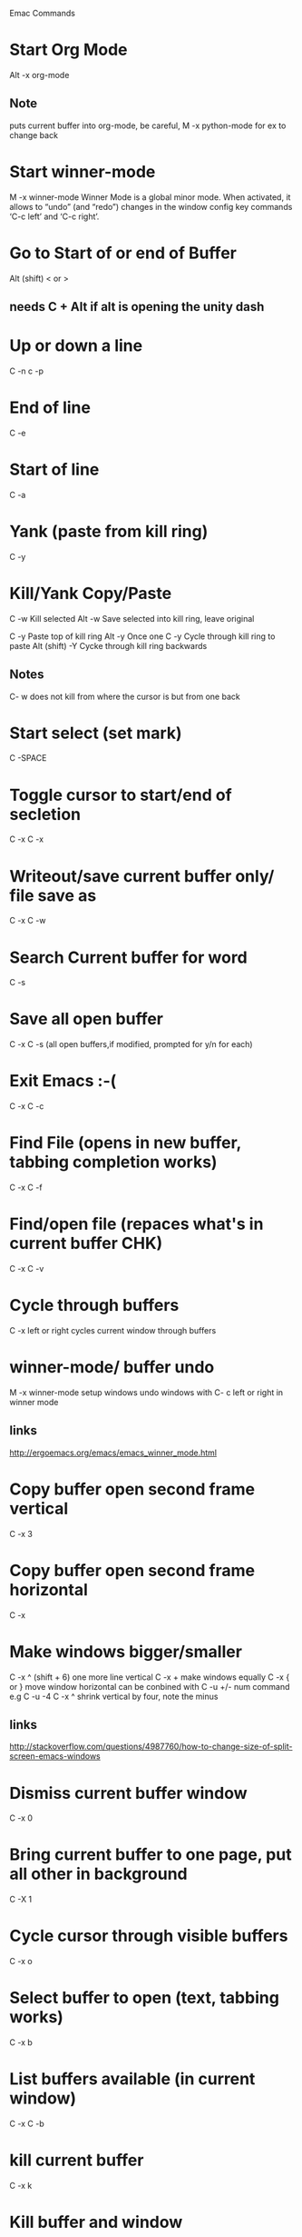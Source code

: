 Emac Commands

* Start Org Mode
Alt -x org-mode
** Note
puts current buffer into org-mode, be careful, M -x python-mode for ex to change back

* Start winner-mode
M -x winner-mode
Winner Mode is a global minor mode. 
When activated, it allows to “undo” (and “redo”) changes in the window config
key commands ‘C-c left’ and ‘C-c right’. 
* Go to Start of or end of Buffer
Alt (shift) < or > 
** needs C + Alt if alt is opening the unity dash 

* Up or down a line
C -n c -p

* End of line
C -e 

* Start of line
C -a

* Yank (paste from kill ring)
C -y

* Kill/Yank Copy/Paste
C -w   Kill selected
Alt -w Save selected into kill ring, leave original

C -y   Paste top of kill ring
Alt -y Once one C -y Cycle through kill ring to paste
Alt (shift) -Y Cycke through kill ring backwards
** Notes
C- w does not kill from where the cursor is but from one back

* Start select (set mark)
C -SPACE
* Toggle cursor to start/end of secletion
C -x C -x
* Writeout/save current buffer only/ file save as
C -x C -w

* Search Current buffer for word
C -s

* Save all open buffer
C -x C -s (all open buffers,if modified, prompted for y/n for each)

* Exit Emacs :-(
C -x C -c

* Find File (opens in new buffer, tabbing completion works)
C -x C -f

* Find/open file (repaces what's in current buffer CHK)
C -x C -v
* Cycle through buffers
C -x left or right cycles current window through buffers
* winner-mode/ buffer undo
M -x winner-mode
setup windows
undo windows with C- c left or right in winner mode
** links
http://ergoemacs.org/emacs/emacs_winner_mode.html
* Copy buffer open second frame vertical
C -x 3

* Copy buffer open second frame horizontal
C -x 
* Make windows bigger/smaller
C -x ^ (shift + 6) one more line vertical
C -x + make windows equally
C -x { or } move window horizontal
can be conbined with C -u +/- num command e.g
C -u -4 C -x ^ shrink vertical by four, note the minus
** links
http://stackoverflow.com/questions/4987760/how-to-change-size-of-split-screen-emacs-windows
* Dismiss current buffer window
C -x 0
* Bring current buffer to one page, put all other in background
C -X 1
* Cycle cursor through visible buffers 
C -x o

* Select buffer to open (text, tabbing works)
C -x b

* List buffers available (in current window)
C -x C -b
* kill current buffer
C -x k
* Kill buffer and window
C -x 40

* Back one word
C + Alt -b

* Forward one word
C + Alt -f

* Undo
C -x u undo last action in budder (i.e. undelete)
C -x _ undo (chk still a mystery)

* Get shell (basic)
Alt -x shell
** Shell, term
Alt -x term 
Should be better (CHK) cause C -x o doesn't switch buffers anymore
* Display info about point cursor is
C -x =

* Start Org Mode
Alt -x org-mode
** Note
puts current buffer into org-mode, be careful, M -x python-mode for ex to change back

* Help Commands
** Show all key binding available inc those from current mode
C -h b
** Show all key binding for current main mode
C -h m

* Org-mode commands
Cycle through * and ** with TAB

* bash stuff working in emacs
What seems to be one C -c in bash requires double entry in emacs
* Notes
** Disabled the Alt in the unity dash to better get to the meta key as alt
** *Messages* is a history of what emacs has done, (C -x b) *M TAB to bring up
** What the buffer avail columns mean
   M - An asterisk (*) is displayed in this column if the buffer has been modified since it was last saved
   R - A percent sign (%) is displayed in this column if the buffer is read-only
   Buffer  The name of the buffer
   Size Size of the buffer in Bytes
   Mode The Major mode active in the buffer. We haven’t discussed modes yet, so don’t worry if this column doesn’t make any sense just yet. It will soon. 
   File The name of the file, if any, load into the buffer

* Python
M -x python-mode toggles mode/ highiliging
M - py-shell opens 2.7 shell better to run python3 in terminal

adding pythin to emacs


http://stackoverflow.com/questions/8865867/python-shell-in-emacs-24
* scripting commands
C u (+/- number of times) (command/s)
